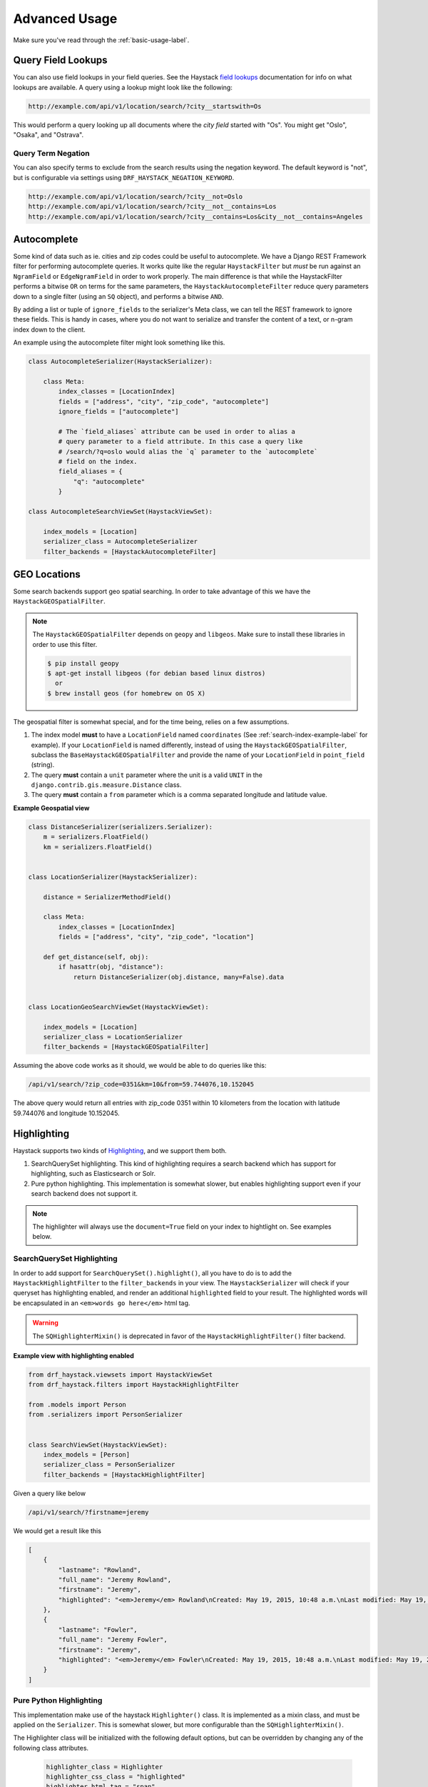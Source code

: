 .. _advanced-usage-label:

==============
Advanced Usage
==============

Make sure you've read through the :ref:`basic-usage-label`.


Query Field Lookups
===================

You can also use field lookups in your field queries. See the
Haystack `field lookups <https://django-haystack.readthedocs.org/en/latest/searchqueryset_api.html?highlight=lookups#id1>`_
documentation for info on what lookups are available.  A query using a lookup might look like the
following:

.. code-block:: none

    http://example.com/api/v1/location/search/?city__startswith=Os

This would perform a query looking up all documents where the `city field` started with "Os".
You might get "Oslo", "Osaka", and "Ostrava".

Query Term Negation
-------------------
You can also specify terms to exclude from the search results using the negation keyword.
The default keyword is "not", but is configurable via settings using ``DRF_HAYSTACK_NEGATION_KEYWORD``.

.. code-block:: none

    http://example.com/api/v1/location/search/?city__not=Oslo
    http://example.com/api/v1/location/search/?city__not__contains=Los
    http://example.com/api/v1/location/search/?city__contains=Los&city__not__contains=Angeles

Autocomplete
============

Some kind of data such as ie. cities and zip codes could be useful to autocomplete.
We have a Django REST Framework filter for performing autocomplete queries. It works
quite like the regular ``HaystackFilter`` but *must* be run against an ``NgramField`` or
``EdgeNgramField`` in order to work properly. The main difference is that while the
HaystackFilter performs a bitwise ``OR`` on terms for the same parameters, the
``HaystackAutocompleteFilter`` reduce query parameters down to a single filter
(using an ``SQ`` object), and performs a bitwise ``AND``.

.. class:: drf_haystack.filters.HaystackAutocompleteFilter

By adding a list or tuple of ``ignore_fields`` to the serializer's Meta class,
we can tell the REST framework to ignore these fields. This is handy in cases,
where you do not want to serialize and transfer the content of a text, or n-gram
index down to the client.

An example using the autocomplete filter might look something like this.


.. code-block:: python

    class AutocompleteSerializer(HaystackSerializer):

        class Meta:
            index_classes = [LocationIndex]
            fields = ["address", "city", "zip_code", "autocomplete"]
            ignore_fields = ["autocomplete"]

            # The `field_aliases` attribute can be used in order to alias a
            # query parameter to a field attribute. In this case a query like
            # /search/?q=oslo would alias the `q` parameter to the `autocomplete`
            # field on the index.
            field_aliases = {
                "q": "autocomplete"
            }

    class AutocompleteSearchViewSet(HaystackViewSet):

        index_models = [Location]
        serializer_class = AutocompleteSerializer
        filter_backends = [HaystackAutocompleteFilter]


GEO Locations
=============

Some search backends support geo spatial searching. In order to take advantage of this we
have the ``HaystackGEOSpatialFilter``.

.. class:: drf_haystack.filters.HaystackGEOSpatialFilter

.. note::

    The ``HaystackGEOSpatialFilter`` depends on ``geopy`` and ``libgeos``. Make sure to install these
    libraries in order to use this filter.

    .. code-block:: none

        $ pip install geopy
        $ apt-get install libgeos (for debian based linux distros)
          or
        $ brew install geos (for homebrew on OS X)

The geospatial filter is somewhat special, and for the time being, relies on a few assumptions.

#. The index model **must** to have a ``LocationField`` named ``coordinates`` (See :ref:`search-index-example-label` for example). If your ``LocationField`` is named differently, instead of using the ``HaystackGEOSpatialFilter``, subclass the ``BaseHaystackGEOSpatialFilter`` and provide the name of your ``LocationField`` in ``point_field`` (string).
#. The query **must** contain a ``unit`` parameter where the unit is a valid ``UNIT`` in the ``django.contrib.gis.measure.Distance`` class.
#. The query **must** contain a ``from`` parameter which is a comma separated longitude and latitude value.


**Example Geospatial view**

.. code-block:: python

    class DistanceSerializer(serializers.Serializer):
        m = serializers.FloatField()
        km = serializers.FloatField()


    class LocationSerializer(HaystackSerializer):

        distance = SerializerMethodField()

        class Meta:
            index_classes = [LocationIndex]
            fields = ["address", "city", "zip_code", "location"]

        def get_distance(self, obj):
            if hasattr(obj, "distance"):
                return DistanceSerializer(obj.distance, many=False).data


    class LocationGeoSearchViewSet(HaystackViewSet):

        index_models = [Location]
        serializer_class = LocationSerializer
        filter_backends = [HaystackGEOSpatialFilter]


Assuming the above code works as it should, we would be able to do queries like this:

.. code-block:: none

    /api/v1/search/?zip_code=0351&km=10&from=59.744076,10.152045


The above query would return all entries with zip_code 0351 within 10 kilometers
from the location with latitude 59.744076 and longitude 10.152045.


Highlighting
============

Haystack supports two kinds of `Highlighting <https://django-haystack.readthedocs.org/en/latest/highlighting.html>`_,
and we support them both.

#. SearchQuerySet highlighting. This kind of highlighting requires a search backend which has support for
   highlighting, such as Elasticsearch or Solr.
#. Pure python highlighting. This implementation is somewhat slower, but enables highlighting support
   even if your search backend does not support it.


.. note::

    The highlighter will always use the ``document=True`` field on your index to hightlight on.
    See examples below.

SearchQuerySet Highlighting
---------------------------

In order to add support for ``SearchQuerySet().highlight()``, all you have to do is to add the
``HaystackHighlightFilter`` to the ``filter_backends`` in your view. The ``HaystackSerializer`` will
check if your queryset has highlighting enabled, and render an additional ``highlighted`` field to
your result. The highlighted words will be encapsulated in an ``<em>words go here</em>`` html tag.

.. warning::

    The ``SQHighlighterMixin()`` is deprecated in favor of the  ``HaystackHighlightFilter()`` filter backend.

.. class:: drf_haystack.filters.HaystackHighlightFilter


**Example view with highlighting enabled**

.. code-block:: python

    from drf_haystack.viewsets import HaystackViewSet
    from drf_haystack.filters import HaystackHighlightFilter

    from .models import Person
    from .serializers import PersonSerializer


    class SearchViewSet(HaystackViewSet):
        index_models = [Person]
        serializer_class = PersonSerializer
        filter_backends = [HaystackHighlightFilter]


Given a query like below

.. code-block:: none

    /api/v1/search/?firstname=jeremy


We would get a result like this

.. code-block:: json

    [
        {
            "lastname": "Rowland",
            "full_name": "Jeremy Rowland",
            "firstname": "Jeremy",
            "highlighted": "<em>Jeremy</em> Rowland\nCreated: May 19, 2015, 10:48 a.m.\nLast modified: May 19, 2015, 10:48 a.m.\n"
        },
        {
            "lastname": "Fowler",
            "full_name": "Jeremy Fowler",
            "firstname": "Jeremy",
            "highlighted": "<em>Jeremy</em> Fowler\nCreated: May 19, 2015, 10:48 a.m.\nLast modified: May 19, 2015, 10:48 a.m.\n"
        }
    ]



Pure Python Highlighting
------------------------

This implementation make use of the haystack ``Highlighter()`` class.
It is implemented as a mixin class, and must be applied on the ``Serializer``.
This is somewhat slower, but more configurable than the ``SQHighlighterMixin()``.

.. class:: drf_haystack.serializers.HighlighterMixin

The Highlighter class will be initialized with the following default options, but can be overridden by
changing any of the following class attributes.

    .. code-block:: python

        highlighter_class = Highlighter
        highlighter_css_class = "highlighted"
        highlighter_html_tag = "span"
        highlighter_max_length = 200
        highlighter_field = None

The Highlighter class will usually highlight the ``document_field`` (the field marked ``document=True`` on your
search index class), but this may be overridden by changing the ``highlighter_field``.

You can of course also use your own ``Highlighter`` class by overriding the ``highlighter_class = MyFancyHighLighter``
class attribute.


**Example serializer with highlighter support**

.. code-block:: python

    from drf_haystack.serializers import HighlighterMixin, HaystackSerializer

    class PersonSerializer(HighlighterMixin, HaystackSerializer):

        highlighter_css_class = "my-highlighter-class"
        highlighter_html_tag = "em"

        class Meta:
            index_classes = [PersonIndex]
            fields = ["firstname", "lastname", "full_name"]


Response

.. code-block:: json

    [
        {
            "full_name": "Jeremy Rowland",
            "lastname": "Rowland",
            "firstname": "Jeremy",
            "highlighted": "<em class=\"my-highlighter-class\">Jeremy</em> Rowland\nCreated: May 19, 2015, 10:48 a.m.\nLast modified: May 19, 2015, 10:48 a.m.\n"
        },
        {
            "full_name": "Jeremy Fowler",
            "lastname": "Fowler",
            "firstname": "Jeremy",
            "highlighted": "<em class=\"my-highlighter-class\">Jeremy</em> Fowler\nCreated: May 19, 2015, 10:48 a.m.\nLast modified: May 19, 2015, 10:48 a.m.\n"
        }
    ]


.. _more-like-this-label:

More Like This
==============

Some search backends supports ``More Like This`` features. In order to take advantage of this,
the ``HaystackViewSet`` includes a ``more-like-this`` detail route which is appended to the base name of the
ViewSet. Lets say you have a router which looks like this:

.. code-block:: python

    router = routers.DefaultRouter()
    router.register("search", viewset=SearchViewSet, base_name="search")  # MLT name will be 'search-more-like-this'.

    urlpatterns = patterns(
        "",
        url(r"^", include(router.urls))
    )

The important thing here is that the ``SearchViewSet`` class inherits from the ``HaystackViewSet`` class
in order to get the ``more-like-this`` route automatically added. The view name will be
``{base_name}-more-like-this``, which in this case would be for example ``search-more-like-this``.


Serializing the More Like This URL
----------------------------------

In order to include the ``more-like-this`` url in your result you only have to add a ``HyperlinkedIdentityField``
to your serializer.
Something like this should work okay.

**Example serializer with More Like This**

.. code-block:: python

    class SearchSerializer(HaystackSerializer):

        more_like_this = serializers.HyperlinkedIdentityField(view_name="search-more-like-this", read_only=True)

        class Meta:
            index_classes = [PersonIndex]
            fields = ["firstname", "lastname", "full_name"]


Now, every result you render with this serializer will include a ``more_like_this`` field containing the url
for similar results.

Example response

.. code-block:: json

    [
        {
            "full_name": "Jeremy Rowland",
            "lastname": "Rowland",
            "firstname": "Jeremy",
            "more_like_this": "http://example.com/search/5/more-like-this/"
        }
    ]

.. _term-boost-label:

Term Boost
==========

.. warning::

    **BIG FAT WARNING**

    As far as I can see, the term boost functionality is implemented by the specs in the
    `Haystack documentation <https://django-haystack.readthedocs.org/en/v2.4.0/boost.html#term-boost>`_,
    however it does not really work as it should!

    When applying term boost, results are discarded from the search result, and not re-ordered by
    boost weight as they should.
    These are known problems and there exists open issues for them:

        - https://github.com/inonit/drf-haystack/issues/21
        - https://github.com/django-haystack/django-haystack/issues/1235
        - https://github.com/django-haystack/django-haystack/issues/508

    **Please do not use this unless you really know what you are doing!**

    (And please let me know if you know how to fix it!)


Term boost is achieved on the SearchQuerySet level by calling ``SearchQuerySet().boost()``. It is
implemented as a filter backend, and applies boost **after** regular filtering has occurred.

.. class:: drf_haystack.filters.HaystackBoostFilter

.. code-block:: python

    from drf_haystack.filters import HaystackBoostFilter

    class SearchViewSet(HaystackViewSet):
        ...
        filter_backends = [HaystackBoostFilter]


The filter expects the query string to contain a ``boost`` parameter, which is a comma separated string
of the term to boost and the boost value. The boost value must be either an integer or float value.

**Example query**

.. code-block:: none

    /api/v1/search/?firstname=robin&boost=hood,1.1

The query above will first filter on ``firstname=robin`` and next apply a slight boost on any document containing
the word ``hood``.

.. note::

    Term boost are only applied on terms existing in the ``document field``.

.. _faceting-label:

Faceting
========

Faceting is a way of grouping and narrowing search results by a common factor, for example we can group
all results which are registered on a certain date. Similar to :ref:`more-like-this-label`, the faceting
functionality is implemented by setting up a special ``^search/facets/$`` route on any view which inherits from the
``HaystackViewSet`` class.


.. note::

    Options used for faceting is **not** portable across search backends. Make sure to provide
    options suitable for the backend you're using.


First, read the `Haystack faceting docs <http://django-haystack.readthedocs.org/en/latest/faceting.html>`_ and set up
your search index for faceting.

Serializing faceted counts
--------------------------

Faceting is a little special in terms that it *does not* care about SearchQuerySet filtering. Faceting is performed
by calling the ``SearchQuerySet().facet(field, **options)`` and ``SearchQuerySet().date_facet(field, **options)``
methods, which will apply facets to the SearchQuerySet. Next we need to call the ``SearchQuerySet().facet_counts()``
in order to retrieve a dictionary with all the *counts* for the faceted fields.
We have a special ``HaystackFacetSerializer`` class which is designed to serialize these results.

.. tip::

    It *is* possible to perform faceting on a subset of the queryset, in which case you'd have to override the
    ``get_queryset()`` method of the view to limit the queryset before it is passed on to the
    ``filter_facet_queryset()`` method.

The ``HaystackFacetSerializer`` overrides a number of methods and is customized to only serialize facets in a very
specific format. Using this serializer for other stuff will probably not work very good. Consider yourself warned!

Any serializer subclassed from the ``HaystackFacetSerializer`` is expected to have a ``field_options`` dictionary
containing a set of default options passed to ``facet()`` and ``date_facet()``.

**Facet serializer example**

.. code-block:: python

    class PersonFacetSerializer(HaystackFacetSerializer):

        serialize_objects = False  # Setting this to True will serialize the
                                   # queryset into an `objects` list. This
                                   # is useful if you need to display the faceted
                                   # results. Defaults to False.
        class Meta:
            index_classes = [PersonIndex]
            fields = ["firstname", "lastname", "created"]
            field_options = {
                "firstname": {},
                "lastname": {},
                "created": {
                    "start_date": datetime.now() - timedelta(days=3 * 365),
                    "end_date": datetime.now(),
                    "gap_by": "month",
                    "gap_amount": 3
                }
            }

The declared ``field_options`` will be used as default options when faceting is applied to the queryset, but can be
overridden by supplying query string parameters in the following format.

    .. code-block:: none

        ?firstname=limit:1&created=start_date:20th May 2014,gap_by:year

Each field can be fed options as ``key:value`` pairs. Multiple ``key:value`` pairs can be supplied and
will be separated by the ``view.lookup_sep`` attribute (which defaults to comma). Any ``start_date`` and ``end_date``
parameters will be parsed by the python-dateutil
`parser() <https://labix.org/python-dateutil#head-a23e8ae0a661d77b89dfb3476f85b26f0b30349c>`_ (which can handle most
common date formats).

    .. note::

        - The ``HaystackFacetFilter`` parses query string parameter options, separated with the ``view.lookup_sep``
          attribute. Each option is parsed as ``key:value`` pairs where the ``:`` is a hardcoded separator. Setting
          the ``view.lookup_sep`` attribute to ``":"`` will raise an AttributeError.

        - The date parsing in the ``HaystackFacetFilter`` does intentionally blow up if fed a string format it can't
          handle. No exception handling is done, so make sure to convert values to a format you know it can handle
          before passing it to the filter. Ie., don't let your users feed their own values in here ;)

    .. warning::

        Do *not* use the ``HaystackFacetFilter`` in the regular ``filter_backends`` list on the serializer.
        It will almost certainly produce errors or weird results. Faceting filters should go in the
        ``facet_filter_backends`` list.

**Example serialized content**

The serialized content will look a little different than the default Haystack faceted output.
The top level items will *always* be **queries**, **fields** and **dates**, each containing a subset of fields
matching the category. In the example below, we have faceted on the fields *firstname* and *lastname*, which will
make them appear under the **fields** category. We also have faceted on the date field *created*, which will show up
under the **dates** category. Next, each faceted result will have a ``text``, ``count`` and ``narrow_url``
attribute which should be quite self explaining.

    .. code-block:: json

        {
          "queries": {},
          "fields": {
            "firstname": [
              {
                "text": "John",
                "count": 3,
                "narrow_url": "/api/v1/search/facets/?selected_facets=firstname_exact%3AJohn"
              },
              {
                "text": "Randall",
                "count": 2,
                "narrow_url": "/api/v1/search/facets/?selected_facets=firstname_exact%3ARandall"
              },
              {
                "text": "Nehru",
                "count": 2,
                "narrow_url": "/api/v1/search/facets/?selected_facets=firstname_exact%3ANehru"
              }
            ],
            "lastname": [
              {
                "text": "Porter",
                "count": 2,
                "narrow_url": "/api/v1/search/facets/?selected_facets=lastname_exact%3APorter"
              },
              {
                "text": "Odonnell",
                "count": 2,
                "narrow_url": "/api/v1/search/facets/?selected_facets=lastname_exact%3AOdonnell"
              },
              {
                "text": "Hood",
                "count": 2,
                "narrow_url": "/api/v1/search/facets/?selected_facets=lastname_exact%3AHood"
              }
            ]
          },
          "dates": {
            "created": [
              {
                "text": "2015-05-15T00:00:00",
                "count": 100,
                "narrow_url": "/api/v1/search/facets/?selected_facets=created_exact%3A2015-05-15+00%3A00%3A00"
              }
            ]
          }
        }


Serializing faceted results
---------------------------

When a ``HaystackFacetSerializer`` class determines what fields to serialize, it will check
the ``serialize_objects`` class attribute to see if it is ``True`` or ``False``. Setting this value to ``True``
will add an additional ``objects`` field to the serialized results, which will contain the results for the
faceted ``SearchQuerySet``. The results will be serialized using the view's ``serializer_class``.

**Example faceted results with paginated serialized objects**

.. code-block:: json

    {
      "fields": {
        "firstname": [
          {"...": "..."}
        ],
        "lastname": [
          {"...": "..."}
        ]
      },
      "dates": {
        "created": [
          {"...": "..."}
        ]
      },
      "queries": {},
      "objects": {
        "count": 3,
        "next": "http://example.com/api/v1/search/facets/?page=2&selected_facets=firstname_exact%3AJohn",
        "previous": null,
        "results": [
          {
            "lastname": "Baker",
            "firstname": "John",
            "full_name": "John Baker",
            "text": "John Baker\n"
          },
          {
            "lastname": "McClane",
            "firstname": "John",
            "full_name": "John McClane",
            "text": "John McClane\n"
          }
        ]
      }
    }



Setting up the view
-------------------

Any view that inherits the ``HaystackViewSet`` will have a special
`action route <http://www.django-rest-framework.org/api-guide/viewsets/#marking-extra-actions-for-routing>`_ added as
``^<view-url>/facets/$``. This view action will not care about regular filtering but will by default use the
``HaystackFacetFilter`` to perform filtering.

.. note::

    In order to avoid confusing the filtering mechanisms in Django Rest Framework, the ``HaystackGenericAPIView`` base
    class has a couple of new hooks for dealing with faceting, namely:

        - ``facet_filter_backends`` - A list of filter backends that will be used to apply faceting to the queryset.
          Defaults to ``HaystackFacetFilter``, which should be sufficient in most cases.
        - ``facet_serializer_class`` - The ``HaystackFacetSerializer`` subclass instance that will be used for
          serializing the result.
        - ``filter_facet_queryset()`` - Works exactly as the normal ``filter_queryset()`` method, but will only filter
          on backends in the ``facet_filter_backends`` list.
        - ``get_facet_serializer_class()`` - Returns the ``facet_serializer_class`` class attribute.
        - ``get_facet_serializer()`` - Instantiates and returns the ``HaystackFacetSerializer`` class returned from
          ``get_facet_serializer_class()``.


In order to set up a view which can respond to regular queries under ie ``^search/$`` and faceted queries under
``^search/facets/$``, we could do something like this.

.. code-block:: python

    class SearchPersonViewSet(HaystackViewSet):

        index_models = [MockPerson]

        # This will be used to filter and serialize regular queries as well
        # as the results if the `facet_serializer_class` has the
        # `serialize_objects = True` set.
        serializer_class = SearchSerializer
        filter_backends = [HaystackHighlightFilter, HaystackAutocompleteFilter]

        # This will be used to filter and serialize faceted results
        facet_serializer_class = PersonFacetSerializer  # See example above!
        facet_filter_backends = [HaystackFacetFilter]   # This is the default facet filter, and
                                                        # can be left out.


Narrowing
---------

As we have seen in the examples above, the ``HaystackFacetSerializer`` will add a ``narrow_url`` attribute to each
result it serializes. Follow that link to narrow the search result.

The ``narrow_url`` is constructed like this:

    - Read all query parameters from the request
    - Get a list of ``selected_facets``
    - Update the query parameters by adding the current item to ``selected_facets``
    - Return a ``serializers.Hyperlink`` with URL encoded query parameters

This means that for each drill-down performed, the original query parameters will be kept in order to make
the ``HaystackFacetFilter`` happy. Additionally, all the previous ``selected_facets`` will be kept and applied
to narrow the ``SearchQuerySet`` properly.

**Example narrowed result**

    .. code-block:: json

        {
          "queries": {},
          "fields": {
            "firstname": [
              {
                "text": "John",
                "count": 1,
                "narrow_url": "/api/v1/search/facets/?selected_facets=firstname_exact%3AJohn&selected_facets=lastname_exact%3AMcLaughlin"
              }
            ],
            "lastname": [
              {
                "text": "McLaughlin",
                "count": 1,
                "narrow_url": "/api/v1/search/facets/?selected_facets=firstname_exact%3AJohn&selected_facets=lastname_exact%3AMcLaughlin"
              }
            ]
          },
          "dates": {
            "created": [
              {
                "text": "2015-05-15T00:00:00",
                "count": 1,
                "narrow_url": "/api/v1/search/facets/?selected_facets=firstname_exact%3AJohn&selected_facets=lastname_exact%3AMcLaughlin&selected_facets=created_exact%3A2015-05-15+00%3A00%3A00"
              }
            ]
          }
        }

.. _permission-classes-label:

Permission Classes
==================

Django REST Framework allows setting certain ``permission_classes`` in order to control access to views.
The generic ``HaystackGenericAPIView`` defaults to ``rest_framework.permissions.AllowAny`` which enforce no
restrictions on the views. This can be overridden on a per-view basis as you would normally do in a regular
`REST Framework APIView <http://www.django-rest-framework.org/api-guide/permissions/#setting-the-permission-policy>`_.


.. note::

    Since we have no Django model or queryset, the following permission classes are *not* supported:

        - ``rest_framework.permissions.DjangoModelPermissions``
        - ``rest_framework.permissions.DjangoModelPermissionsOrAnonReadOnly``
        - ``rest_framework.permissions.DjangoObjectPermissions``

    ``POST``, ``PUT``, ``PATCH`` and ``DELETE`` are not supported since Haystack Views
    are read-only. So if you are using the ``rest_framework.permissions.IsAuthenticatedOrReadOnly``
    , this will act just as the ``AllowAny`` permission.


**Example overriding permission classes**

.. code-block:: python

    ...
    from rest_framework.permissions import IsAuthenticated

    class SearchViewSet(HaystackViewSet):
        ...
        permission_classes = [IsAuthenticated]


Reusing Model serializers
=========================

It may be useful to be able to use existing model serializers to return data from search requests in the same format
as used elsewhere in your API.  This can be done by modifying the ``to_representation`` method of your serializer to
use the ``instance.object`` instead of the search result instance.  As a convenience, a mixin class is provided that
does just that.

.. class:: drf_haystack.serializers.HaystackSerializerMixin

An example using the mixin might look like the following:

.. code-block:: python

    class PersonSerializer(serializers.ModelSerializer):
        class Meta:
            model = Person
            fields = ("id", "firstname", "lastname")

    class PersonSearchSerializer(HaystackSerializerMixin, PersonSerializer):
        class Meta(PersonSerializer.Meta):
            search_fields = ("text", )

The results from a search would then contain the fields from the ``PersonSerializer`` rather than fields from the
search index.

.. note::

    If your model serializer specifies a ``fields`` attribute in its Meta class, then the search serializer must
    specify a ``search_fields`` attribute in its Meta class if you intend to search on any search index fields
    that are not in the model serializer fields (e.g. 'text')

.. warning::

    It should be noted that doing this will retrieve the underlying object which means a database hit.  Thus, it will
    not be as performant as only retrieving data from the search index.  If performance is a concern, it would be
    better to recreate the desired data structure and store it in the search index.


.. _multiple-search-indexes-label:

Multiple Search indexes
=======================

So far, we have only used one class in the ``index_classes`` attribute of our serializers.  However, you are able to specify
a list of them.  This can be useful when your search engine has indexed multiple models and you want to provide aggregate
results across two or more of them.  To use the default multiple index support, simply add multiple indexes the ``index_classes``
list

.. code-block:: python

    class PersonIndex(indexes.SearchIndex, indexes.Indexable):
        text = indexes.CharField(document=True, use_template=True)
        firstname = indexes.CharField(model_attr="first_name")
        lastname = indexes.CharField(model_attr="last_name")

        def get_model(self):
            return Person

    class PlaceIndex(indexes.SearchIndex, indexes.Indexable):
        text = indexes.CharField(document=True, use_template=True)
        address = indexes.CharField(model_attr="address")

        def get_model(self):
            return Place

    class ThingIndex(indexes.SearchIndex, indexes.Indexable):
        text = indexes.CharField(document=True, use_template=True)
        name = indexes.CharField(model_attr="name")

        def get_model(self):
            return Thing

    class AggregateSerializer(HaystackSerializer):

        class Meta:
            index_classes = [PersonIndex, PlaceIndex, ThingIndex]
            fields = ["firstname", "lastname", "address", "name"]


    class AggregateSearchViewSet(HaystackViewSet):

        serializer_class = AggregateSerializer

.. note::

    The ``AggregateSearchViewSet`` class above omits the optional ``index_models`` attribute.  This way results from all the
    models are returned.

The result from searches using multiple indexes is a list of objects, each of which contains only the fields appropriate to
the model from which the result came.  For instance if a search returned a list containing one each of the above models, it
might look like the following:

.. code-block:: javascript

    [
        {
            "text": "John Doe",
            "firstname": "John",
            "lastname": "Doe"
        },
        {
            "text": "123 Doe Street",
            "address": "123 Doe Street"
        },
        {
            "text": "Doe",
            "name": "Doe"
        }
    ]

Declared fields
---------------

You can include field declarations in the serializer class like normal.  Depending on how they are named, they will be
treated as common fields and added to every result or as specific to results from a particular index.

Common fields are declared as you would any serializer field.  Index-specific fields must be prefixed with "_<index class name>__".
The following example illustrates this usage:

.. code-block:: python

    class AggregateSerializer(HaystackSerializer):
        extra = serializers.CharField()
        _ThingIndex__number = serializers.IntegerField()

        class Meta:
            index_classes = [PersonIndex, PlaceIndex, ThingIndex]
            fields = ["firstname", "lastname", "address", "name"]

        def get_extra(self):
            return "whatever"

        def get__ThingIndex__number(self):
            return 42

The results of a search might then look like the following:

.. code-block:: javascript

    [
        {
            "text": "John Doe",
            "firstname": "John",
            "lastname": "Doe",
            "extra": "whatever"
        },
        {
            "text": "123 Doe Street",
            "address": "123 Doe Street",
            "extra": "whatever"
        },
        {
            "text": "Doe",
            "name": "Doe",
            "extra": "whatever",
            "number": 42
        }
    ]

Multiple Serializers
--------------------

Alternatively, you can specify a 'serializers' attribute on your Meta class to use a different serializer class
for different indexes as show below:

.. code-block:: python

    class AggregateSearchSerializer(HaystackSerializer):
        class Meta:
            serializers = {
                PersonIndex: PersonSearchSerializer,
                PlaceIndex: PlaceSearchSerializer,
                ThingIndex: ThingSearchSerializer
            }

The ``serializers`` attribute is the important thing here, It's a dictionary with ``SearchIndex`` classes as
keys and ``Serializer`` classes as values.  Each result in the list of results from a search that contained
items from multiple indexes would be serialized according to the appropriate serializer.
